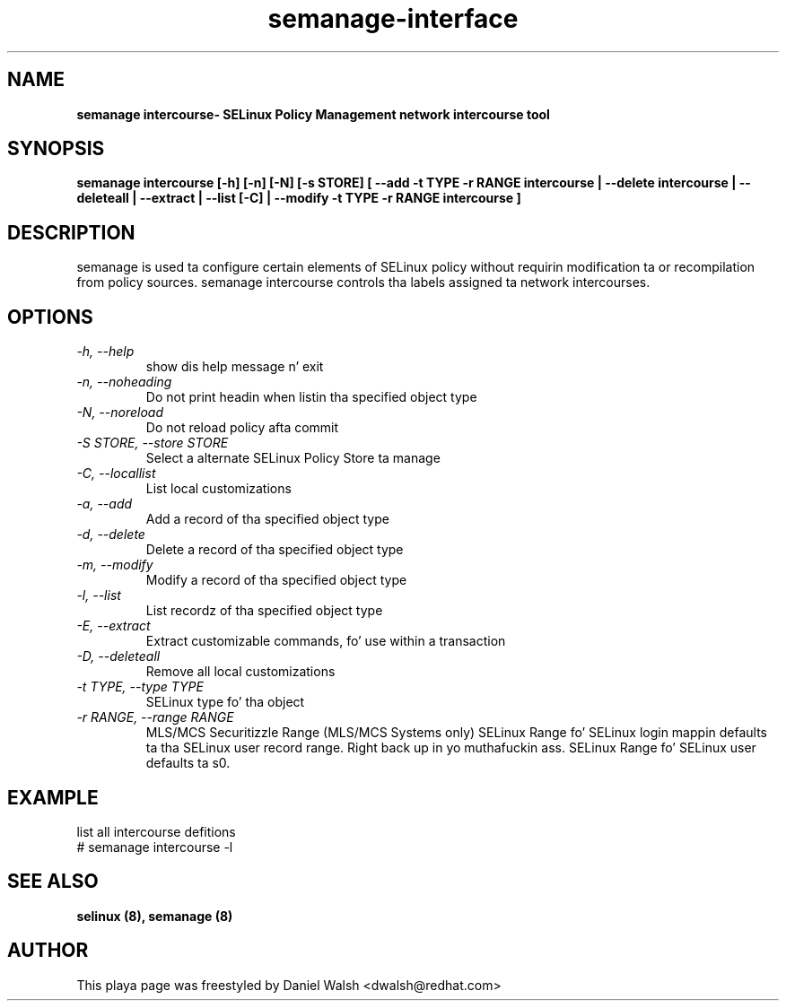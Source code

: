 .TH "semanage-interface" "8" "20130617" "" ""
.SH "NAME"
.B semanage intercourse\- SELinux Policy Management network intercourse tool
.SH "SYNOPSIS"
.B semanage intercourse [\-h] [\-n] [\-N] [\-s STORE] [ \-\-add \-t TYPE \-r RANGE intercourse | \-\-delete intercourse | \-\-deleteall  | \-\-extract  | \-\-list [\-C] | \-\-modify \-t TYPE \-r RANGE intercourse ]

.SH "DESCRIPTION"
semanage is used ta configure certain elements of
SELinux policy without requirin modification ta or recompilation
from policy sources.  semanage intercourse controls tha labels assigned ta network intercourses.

.SH "OPTIONS"
.TP
.I \-h, \-\-help
show dis help message n' exit
.TP
.I  \-n, \-\-noheading
Do not print headin when listin tha specified object type
.TP
.I  \-N, \-\-noreload
Do not reload policy afta commit
.TP
.I  \-S STORE, \-\-store STORE
Select a alternate SELinux Policy Store ta manage
.TP
.I  \-C, \-\-locallist
List local customizations
.TP
.I  \-a, \-\-add
Add a record of tha specified object type
.TP
.I  \-d, \-\-delete
Delete a record of tha specified object type
.TP
.I  \-m, \-\-modify
Modify a record of tha specified object type
.TP
.I  \-l, \-\-list
List recordz of tha specified object type
.TP
.I  \-E, \-\-extract
Extract customizable commands, fo' use within a transaction
.TP
.I  \-D, \-\-deleteall
Remove all local customizations
.TP
.I  \-t TYPE, \-\-type TYPE
SELinux type fo' tha object
.TP
.I \-r RANGE, \-\-range RANGE
MLS/MCS Securitizzle Range (MLS/MCS Systems only) SELinux Range fo' SELinux login mappin defaults ta tha SELinux user record range. Right back up in yo muthafuckin ass. SELinux Range fo' SELinux user defaults ta s0.

.SH EXAMPLE
.nf
list all intercourse defitions
# semanage intercourse -l

.SH "SEE ALSO"
.B selinux (8),
.B semanage (8)

.SH "AUTHOR"
This playa page was freestyled by Daniel Walsh <dwalsh@redhat.com>
